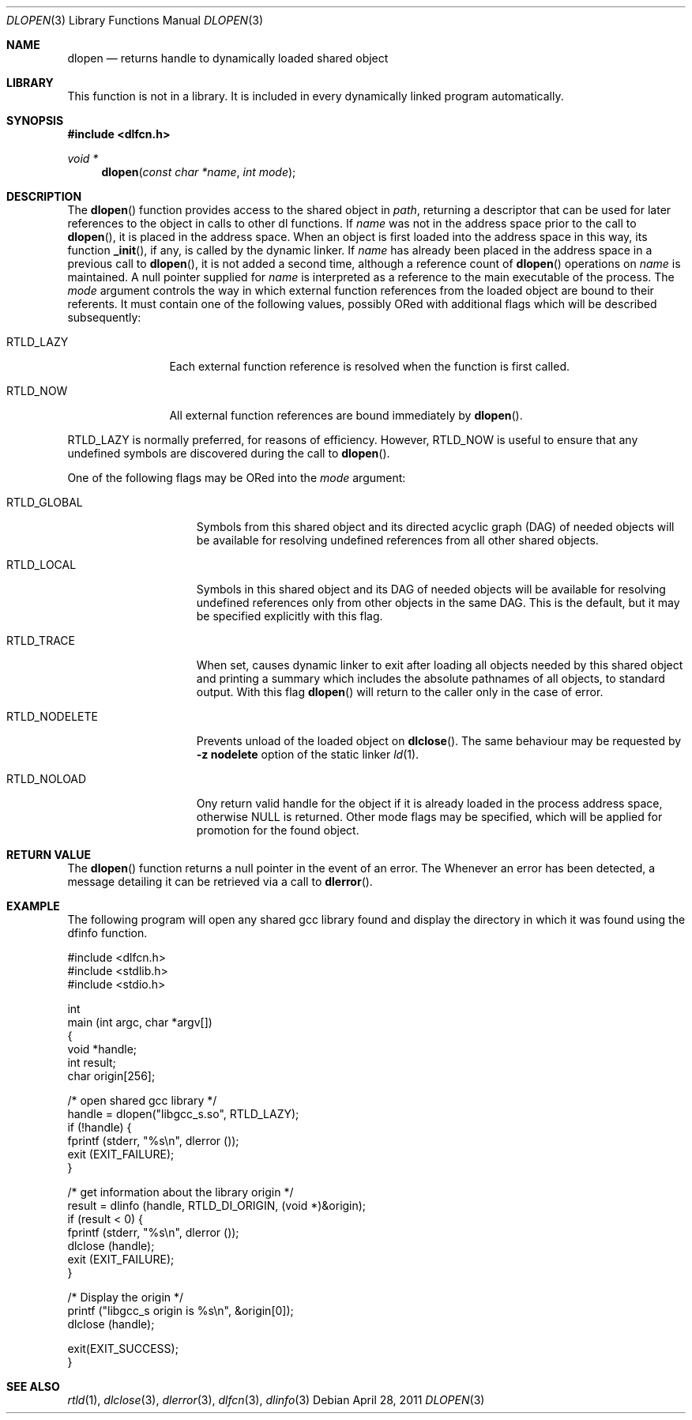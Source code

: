 .\" This source code is a product of Sun Microsystems, Inc. and is provided
.\" for unrestricted use provided that this legend is included on all tape
.\" media and as a part of the software program in whole or part.  Users
.\" may copy or modify this source code without charge, but are not authorized
.\" to license or distribute it to anyone else except as part of a product or
.\" program developed by the user.
.\"
.\" THIS PROGRAM CONTAINS SOURCE CODE COPYRIGHTED BY SUN MICROSYSTEMS, INC.
.\" SUN MICROSYSTEMS, INC., MAKES NO REPRESENTATIONS ABOUT THE SUITABLITY
.\" OF SUCH SOURCE CODE FOR ANY PURPOSE.  IT IS PROVIDED "AS IS" WITHOUT
.\" EXPRESS OR IMPLIED WARRANTY OF ANY KIND.  SUN MICROSYSTEMS, INC. DISCLAIMS
.\" ALL WARRANTIES WITH REGARD TO SUCH SOURCE CODE, INCLUDING ALL IMPLIED
.\" WARRANTIES OF MERCHANTABILITY AND FITNESS FOR A PARTICULAR PURPOSE.  IN
.\" NO EVENT SHALL SUN MICROSYSTEMS, INC. BE LIABLE FOR ANY SPECIAL, INDIRECT,
.\" INCIDENTAL, OR CONSEQUENTIAL DAMAGES OR ANY DAMAGES WHATSOEVER RESULTING
.\" FROM USE OF SUCH SOURCE CODE, REGARDLESS OF THE THEORY OF LIABILITY.
.\"
.\" This source code is provided with no support and without any obligation on
.\" the part of Sun Microsystems, Inc. to assist in its use, correction,
.\" modification or enhancement.
.\"
.\" SUN MICROSYSTEMS, INC. SHALL HAVE NO LIABILITY WITH RESPECT TO THE
.\" INFRINGEMENT OF COPYRIGHTS, TRADE SECRETS OR ANY PATENTS BY THIS
.\" SOURCE CODE OR ANY PART THEREOF.
.\"
.\" Sun Microsystems, Inc.
.\" 2550 Garcia Avenue
.\" Mountain View, California 94043
.\"
.\" Copyright (c) 1991 Sun Microsystems, Inc.
.\"
.\" @(#) dlopen.3 1.6 90/01/31 SMI
.\" $FreeBSD: head/lib/libc/gen/dlopen.3 211397 2010-08-16 15:18:30Z joel $
.\"
.Dd April 28, 2011
.Dt DLOPEN 3
.Os
.Sh NAME
.Nm dlopen
.Nd returns handle to dynamically loaded shared object
.Sh LIBRARY
This function is not in a library.  It is included in every dynamically linked
program automatically.
.Sh SYNOPSIS
.In dlfcn.h
.Ft void *
.Fn dlopen "const char *name" "int mode"
.Sh DESCRIPTION
The
.Fn dlopen
function
provides access to the shared object in
.Fa path ,
returning a descriptor that can be used for later
references to the object in calls to other dl functions.
If
.Fa name
was not in the address space prior to the call to
.Fn dlopen ,
it is placed in the address space.
When an object is first loaded into the address space in this way, its
function
.Fn _init ,
if any, is called by the dynamic linker.
If
.Fa name
has already been placed in the address space in a previous call to
.Fn dlopen ,
it is not added a second time, although a reference count of
.Fn dlopen
operations on
.Fa name
is maintained.
A null pointer supplied for
.Fa name
is interpreted as a reference to the main
executable of the process.
The
.Fa mode
argument
controls the way in which external function references from the
loaded object are bound to their referents.
It must contain one of the following values, possibly ORed with
additional flags which will be described subsequently:
.Bl -tag -width RTLD_LAZYX
.It Dv RTLD_LAZY
Each external function reference is resolved when the function is first
called.
.It Dv RTLD_NOW
All external function references are bound immediately by
.Fn dlopen .
.El
.Pp
.Dv RTLD_LAZY
is normally preferred, for reasons of efficiency.
However,
.Dv RTLD_NOW
is useful to ensure that any undefined symbols are discovered during the
call to
.Fn dlopen .
.Pp
One of the following flags may be ORed into the
.Fa mode
argument:
.Bl -tag -width RTLD_NODELETE
.It Dv RTLD_GLOBAL
Symbols from this shared object and its directed acyclic graph (DAG)
of needed objects will be available for resolving undefined references
from all other shared objects.
.It Dv RTLD_LOCAL
Symbols in this shared object and its DAG of needed objects will be
available for resolving undefined references only from other objects
in the same DAG.
This is the default, but it may be specified
explicitly with this flag.
.It Dv RTLD_TRACE
When set, causes dynamic linker to exit after loading all objects
needed by this shared object and printing a summary which includes
the absolute pathnames of all objects, to standard output.
With this flag
.Fn dlopen
will return to the caller only in the case of error.
.It Dv RTLD_NODELETE
Prevents unload of the loaded object on
.Fn dlclose .
The same behaviour may be requested by
.Fl "z nodelete"
option of the static linker
.Xr ld 1 .
.It Dv RTLD_NOLOAD
Ony return valid handle for the object if it is already loaded in
the process address space, otherwise
.Dv NULL
is returned.
Other mode flags may be specified, which will be applied for promotion
for the found object.
.El
.Sh RETURN VALUE
The
.Fn dlopen
function
returns a null pointer in the event of an error.
The
Whenever an error has been detected, a message detailing it can be
retrieved via a call to
.Fn dlerror .
.Sh EXAMPLE
The following program will open any shared gcc library found
and display the directory in which it was found using the
dfinfo function.
.Bd -literal
#include <dlfcn.h>
#include <stdlib.h>
#include <stdio.h>

int
main (int argc, char *argv[])
{
    void *handle;
    int   result;
    char origin[256];

    /* open shared gcc library  */
    handle = dlopen("libgcc_s.so", RTLD_LAZY);
    if (!handle) {
       fprintf (stderr, "%s\en", dlerror ());
       exit (EXIT_FAILURE);
    }

    /* get information about the library origin */
    result = dlinfo (handle, RTLD_DI_ORIGIN, (void *)&origin);
    if (result < 0) {
       fprintf (stderr, "%s\en", dlerror ());
       dlclose (handle);
       exit (EXIT_FAILURE);
    }

    /* Display the origin */
    printf ("libgcc_s origin is %s\en", &origin[0]);
    dlclose (handle);

    exit(EXIT_SUCCESS);
}
.Ed
.Sh SEE ALSO
.Xr rtld 1 ,
.Xr dlclose 3 ,
.Xr dlerror 3 ,
.Xr dlfcn 3 ,
.Xr dlinfo 3
